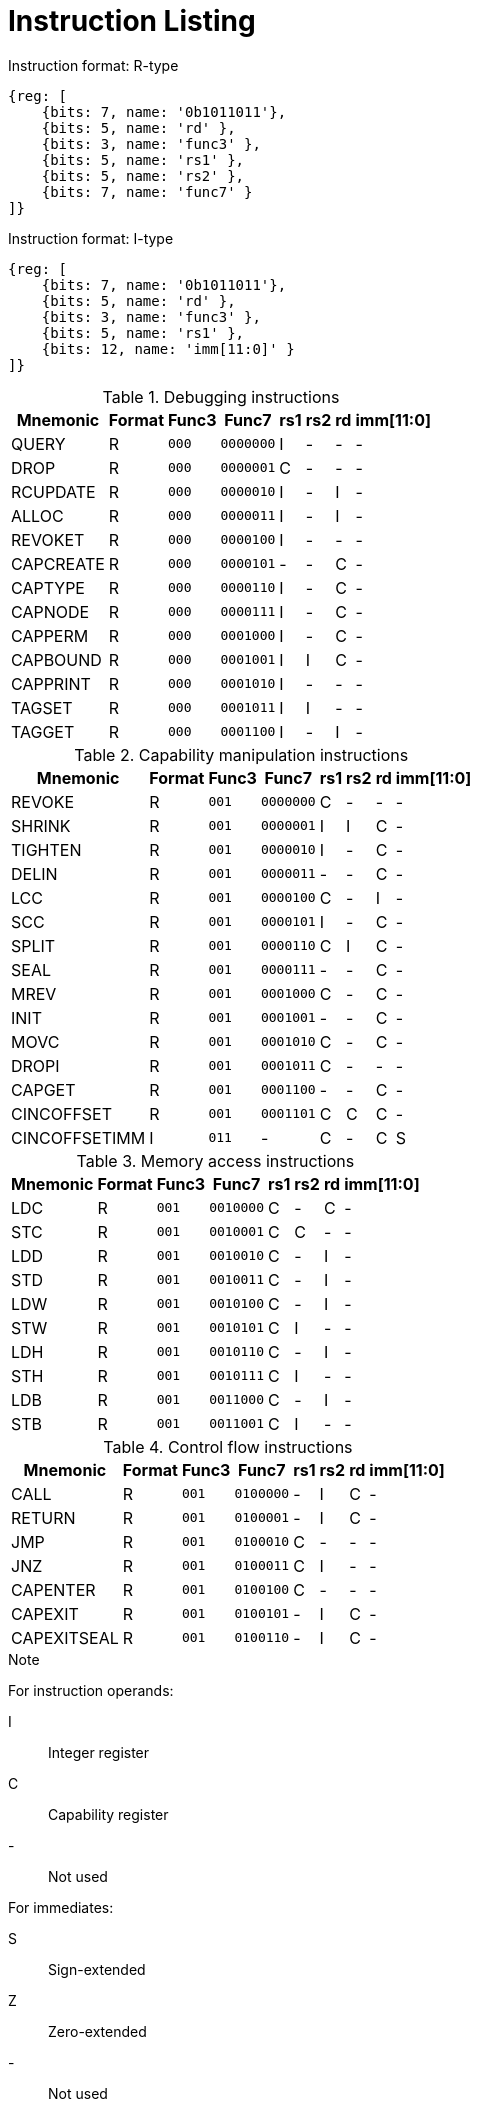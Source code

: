 :reproducible:

[appendix]
= Instruction Listing

.Instruction format: R-type
[wavedrom,,svg]
....
{reg: [
    {bits: 7, name: '0b1011011'},
    {bits: 5, name: 'rd' },
    {bits: 3, name: 'func3' },
    {bits: 5, name: 'rs1' },
    {bits: 5, name: 'rs2' },
    {bits: 7, name: 'func7' }
]}
....

.Instruction format: I-type
[wavedrom,,svg]
....
{reg: [
    {bits: 7, name: '0b1011011'},
    {bits: 5, name: 'rd' },
    {bits: 3, name: 'func3' },
    {bits: 5, name: 'rs1' },
    {bits: 12, name: 'imm[11:0]' }
]}
....

.Debugging instructions
[%header%autowidth.stretch]
|===
|Mnemonic |Format |Func3  |Func7 | rs1 | rs2 | rd | imm[11:0]
|QUERY       |R |`000`    |`0000000` | I | - | - | -
|DROP        |R |`000`    |`0000001` | C | - | - | -
|RCUPDATE    |R |`000`    |`0000010` | I | - | I | -
|ALLOC       |R |`000`    |`0000011` | I | - | I | -
|REVOKET     |R |`000`    |`0000100` | I | - | - | -
|CAPCREATE   |R |`000`    |`0000101` | - | - | C | -
|CAPTYPE     |R |`000`    |`0000110` | I | - | C | -
|CAPNODE     |R |`000`    |`0000111` | I | - | C | -
|CAPPERM     |R |`000`    |`0001000` | I | - | C | -
|CAPBOUND    |R |`000`    |`0001001` | I | I | C | -
|CAPPRINT    |R |`000`    |`0001010` | I | - | - | -
|TAGSET      |R |`000`    |`0001011` | I | I | - | -
|TAGGET      |R |`000`    |`0001100` | I | - | I | -
|===

.Capability manipulation instructions
[%header%autowidth.stretch]
|===
|Mnemonic |Format |Func3  |Func7 | rs1 | rs2 | rd | imm[11:0]
|REVOKE      |R |`001`    |`0000000` | C | - | - | -
|SHRINK      |R |`001`    |`0000001` | I | I | C | -
|TIGHTEN     |R |`001`    |`0000010` | I | - | C | -
|DELIN       |R |`001`    |`0000011` | - | - | C | -
|LCC         |R |`001`    |`0000100` | C | - | I | -
|SCC         |R |`001`    |`0000101` | I | - | C | -
|SPLIT       |R |`001`    |`0000110` | C | I | C | -
|SEAL        |R |`001`    |`0000111` | - | - | C | -
|MREV        |R |`001`    |`0001000` | C | - | C | -
|INIT        |R |`001`    |`0001001` | - | - | C | -
|MOVC        |R |`001`    |`0001010` | C | - | C | -
|DROPI       |R |`001`    |`0001011` | C | - | - | -
|CAPGET      |R |`001`    |`0001100` | - | - | C | -
|CINCOFFSET  |R |`001`    |`0001101` | C | C | C | -
|CINCOFFSETIMM |I |`011`    | - | C | - | C | S
|===

.Memory access instructions
[%header%autowidth.stretch]
|===
|Mnemonic |Format |Func3  |Func7 | rs1 | rs2 | rd | imm[11:0]
|LDC         |R |`001`    |`0010000` | C | - | C | -
|STC         |R |`001`    |`0010001` | C | C | - | -
|LDD         |R |`001`    |`0010010` | C | - | I | -
|STD         |R |`001`    |`0010011` | C | - | I | -
|LDW        |R |`001`    |`0010100` | C | - | I | -
|STW        |R |`001`    |`0010101` | C | I | - | -
|LDH        |R |`001`    |`0010110` | C | - | I | -
|STH        |R |`001`    |`0010111` | C | I | - | -
|LDB         |R |`001`    |`0011000` | C | - | I | -
|STB         |R |`001`    |`0011001` | C | I | - | -
|===

.Control flow instructions
[%header%autowidth.stretch]
|===
|Mnemonic |Format |Func3  |Func7 | rs1 | rs2 | rd | imm[11:0]
|CALL        |R |`001`    |`0100000` | - | I | C | -
|RETURN      |R |`001`    |`0100001` | - | I | C | -
|JMP         |R |`001`    |`0100010` | C | - | - | -
|JNZ         |R |`001`    |`0100011` | C | I | - | -
|CAPENTER    |R |`001`    |`0100100` | C | - | - | -
|CAPEXIT     |R |`001`    |`0100101` | - | I | C | -
|CAPEXITSEAL |R |`001`    |`0100110` | - | I | C | -
|===

.Note
****
For instruction operands:

I:: Integer register
C:: Capability register
-:: Not used

For immediates:

S:: Sign-extended
Z:: Zero-extended
-:: Not used
****
